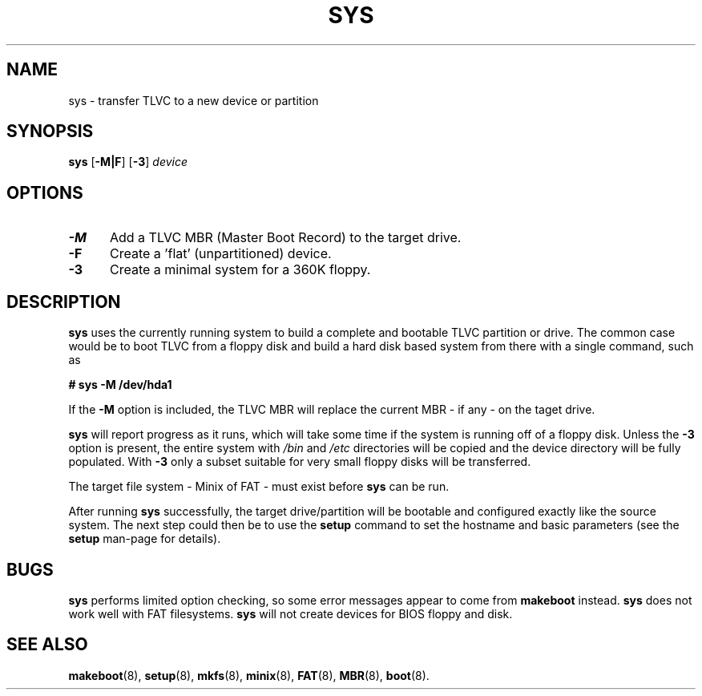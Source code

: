 .TH SYS 8
.SH NAME
sys \- transfer TLVC to a new device or partition
.SH SYNOPSIS
\fBsys\fP [\fB\-M|F\fP] [\fB\-3\fP] \fIdevice\fR
.br
.SH OPTIONS
.TP 5
.B \-M
Add a TLVC MBR (Master Boot Record) to the target drive.
.TP 5
.B \-F
Create a 'flat' (unpartitioned) device. 
.TP 5
.B \-3
Create a minimal system for a 360K floppy.
.SH DESCRIPTION
\fBsys\fR uses the currently running system to build a complete and bootable TLVC partition or drive. 
The common case would be to boot TLVC from a floppy disk and build a hard disk based system 
from there with a single command, such as
.sp
.B # sys -M /dev/hda1
.PP
If the 
.B \-M
option is included, the TLVC MBR will replace the current MBR - if any - on the taget drive.
.PP
.B sys
will report progress as it runs, which will take some time if the system is running off of a floppy disk.
Unless the 
.B \-3 
option is present, the entire system with 
.I /bin
and
.I /etc
directories will be copied and the device directory will be fully populated. With
.B \-3
only a subset suitable for very small floppy disks will be transferred.
.PP
The target file system - Minix of FAT - must exist before 
.B sys
can be run.
.PP
After running 
.B sys
successfully, the target drive/partition will be bootable and configured exactly like the source system.
The next step could then be to use the
.B setup 
command to set the hostname and basic parameters (see the
.B setup
man-page for details).
.SH BUGS
.B sys
performs limited option checking, so some error messages appear to come from 
.B makeboot
instead.
.B sys
does not work well with FAT filesystems.
.B sys
will not create devices for BIOS floppy and disk.
.SH "SEE ALSO"
.BR makeboot (8),
.BR setup (8),
.BR mkfs (8),
.BR minix (8),
.BR FAT (8),
.BR MBR (8),
.BR boot (8).
